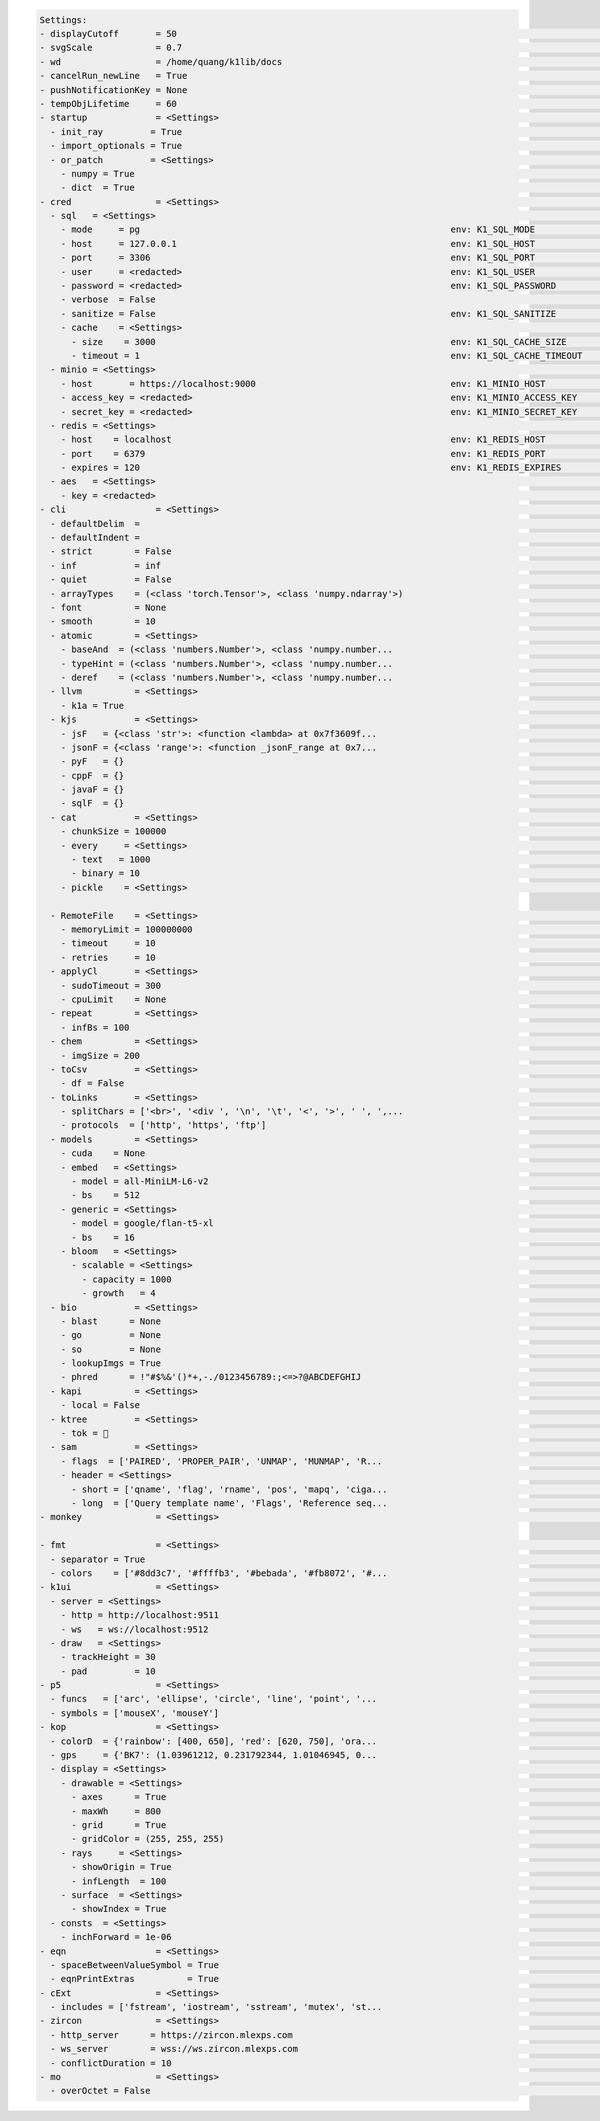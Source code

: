 .. code-block:: text

   Settings:                                                                     
   - displayCutoff       = 50                                                    ​                                     ​cutoff length when displaying a Settings object                                                                                                                                                                                                      
   - svgScale            = 0.7                                                   ​                                     ​default svg scales for clis that displays graphviz graphs                                                                                                                                                                                            
   - wd                  = /home/quang/k1lib/docs                                ​                                     ​default working directory, will get from `os.getcwd()`. Will update using `os.chdir()` automatically when changed                                                                                                                                    
   - cancelRun_newLine   = True                                                  ​                                     ​whether to add a new line character at the end of the cancel run/epoch/batch message                                                                                                                                                                 
   - pushNotificationKey = None                                                  ​                                     ​API key for `k1lib.pushNotification()`. See docs of that for more info                                                                                                                                                                               
   - tempObjLifetime     = 60                                                    ​                                     ​Default lifetime in seconds used in k1.tempObj()                                                                                                                                                                                                     
   - startup             = <Settings>                                            ​                                     ​these settings have to be applied like this: `import k1lib; k1lib.settings.startup.or_patch = False; from k1lib.imports import *` to ensure that the values are set                                                                                  
     - init_ray         = True                                                   ​                                     ​whether to connect to ray's cluster accessible locally automatically                                                                                                                                                                                 
     - import_optionals = True                                                   ​                                     ​whether to try to import optional dependencies automatically or not. Set this to False if you want a faster load time, but with reduced functionalities                                                                                              
     - or_patch         = <Settings>                                             ​                                     ​whether to patch __or__() method for several C-extension datatypes (numpy array, dict, etc). This would make cli operations with them a lot more pleasant, but might cause strange bugs. Haven't met them myself though                              
       - numpy = True                                                            ​                                     ​whether to patch numpy arrays                                                                                                                                                                                                                        
       - dict  = True                                                            ​                                     ​whether to patch Python dict keys and items                                                                                                                                                                                                          
   - cred                = <Settings>                                            ​                                     ​general default credentials for other places in the system                                                                                                                                                                                           
     - sql   = <Settings>                                                        ​                                     ​anything related to sql, used by k1lib.cli.lsext.sql. See docs for that class for more details                                                                                                                                                       
       - mode     = pg                                                           ​env: K1_SQL_MODE                     ​                                                                                                                                                                                                                                                     
       - host     = 127.0.0.1                                                    ​env: K1_SQL_HOST                     ​host name of db server, or db file name if mode='lite'. Warning: mysql's mysqldump won't resolve domain names, so it's best to pass in ip addresses                                                                                                  
       - port     = 3306                                                         ​env: K1_SQL_PORT                     ​                                                                                                                                                                                                                                                     
       - user     = <redacted>                                                   ​env: K1_SQL_USER                     ​                                                                                                                                                                                                                                                     
       - password = <redacted>                                                   ​env: K1_SQL_PASSWORD                 ​                                                                                                                                                                                                                                                     
       - verbose  = False                                                        ​                                     ​if True, will print out all executed queries                                                                                                                                                                                                         
       - sanitize = False                                                        ​env: K1_SQL_SANITIZE                 ​if True, will sanitize all string columns with MarkupSafe                                                                                                                                                                                            
       - cache    = <Settings>                                                   ​                                     ​Cache settings for table accesses. I.e table[id]                                                                                                                                                                                                     
         - size    = 3000                                                        ​env: K1_SQL_CACHE_SIZE               ​Size of the cache, 0 to disable it                                                                                                                                                                                                                   
         - timeout = 1                                                           ​env: K1_SQL_CACHE_TIMEOUT            ​After this number of seconds, the cached item will expire                                                                                                                                                                                            
     - minio = <Settings>                                                        ​                                     ​anything related to minio buckets, used by k1lib.cli.lsext.minio                                                                                                                                                                                     
       - host       = https://localhost:9000                                     ​env: K1_MINIO_HOST                   ​                                                                                                                                                                                                                                                     
       - access_key = <redacted>                                                 ​env: K1_MINIO_ACCESS_KEY             ​                                                                                                                                                                                                                                                     
       - secret_key = <redacted>                                                 ​env: K1_MINIO_SECRET_KEY             ​                                                                                                                                                                                                                                                     
     - redis = <Settings>                                                        ​                                     ​anything related to redis, used by k1lib.cli.lsext.Redis                                                                                                                                                                                             
       - host    = localhost                                                     ​env: K1_REDIS_HOST                   ​location of the redis server                                                                                                                                                                                                                         
       - port    = 6379                                                          ​env: K1_REDIS_PORT                   ​port the redis server use                                                                                                                                                                                                                            
       - expires = 120                                                           ​env: K1_REDIS_EXPIRES                ​seconds before the message deletes itself. Can be float('inf'), or 'inf' for the env variable                                                                                                                                                        
     - aes   = <Settings>                                                        ​                                     ​anything related to AES block cipher                                                                                                                                                                                                                 
       - key = <redacted>                                                        ​                                     ​16-byte aes key, used in aes_encrypt() and aes_decrypt()                                                                                                                                                                                             
   - cli                 = <Settings>                                            ​                                     ​from k1lib.cli module                                                                                                                                                                                                                                
     - defaultDelim  = 	                                                         ​                                     ​default delimiter used in-between columns when creating tables. Defaulted to tab character.                                                                                                                                                          
     - defaultIndent =                                                           ​                                     ​default indent used for displaying nested structures                                                                                                                                                                                                 
     - strict        = False                                                     ​                                     ​turning it on can help you debug stuff, but could also be a pain to work with                                                                                                                                                                        
     - inf           = inf                                                       ​                                     ​infinity definition for many clis. Here because you might want to temporarily not loop things infinitely                                                                                                                                             
     - quiet         = False                                                     ​                                     ​whether to mute extra outputs from clis or not                                                                                                                                                                                                       
     - arrayTypes    = (<class 'torch.Tensor'>, <class 'numpy.ndarray'>)         ​                                     ​default array types used to accelerate clis                                                                                                                                                                                                          
     - font          = None                                                      ​                                     ​default font file. Best to use .ttf files, used by toImg()                                                                                                                                                                                           
     - smooth        = 10                                                        ​                                     ​default smooth amount, used in utils.smooth                                                                                                                                                                                                          
     - atomic        = <Settings>                                                ​                                     ​classes/types that are considered atomic and specified cli tools should never try to iterate over them                                                                                                                                               
       - baseAnd  = (<class 'numbers.Number'>, <class 'numpy.number...           ​                                     ​used by BaseCli.__and__                                                                                                                                                                                                                              
       - typeHint = (<class 'numbers.Number'>, <class 'numpy.number...           ​                                     ​atomic types used for infering type of object for optimization passes                                                                                                                                                                                
       - deref    = (<class 'numbers.Number'>, <class 'numpy.number...           ​                                     ​used by deref                                                                                                                                                                                                                                        
     - llvm          = <Settings>                                                ​                                     ​settings related to LLVM-inspired optimizer `tOpt`. See more at module `k1lib.cli.typehint`                                                                                                                                                          
       - k1a = True                                                              ​                                     ​utilize the supplementary C-compiled library automatically for optimizations                                                                                                                                                                         
     - kjs           = <Settings>                                                ​                                     ​cli.kjs settings                                                                                                                                                                                                                                     
       - jsF   = {<class 'str'>: <function <lambda> at 0x7f3609f...              ​                                     ​All ._jsF() (cli to JS) transpile functions, looks like Dict[type -> _jsF(meta, **kwargs) transpile func]                                                                                                                                            
       - jsonF = {<class 'range'>: <function _jsonF_range at 0x7...              ​                                     ​All ._jsonF() JSON-serialization functions, looks like Dict[type -> _jsonF(obj) func]. See utils.deref.json() docs                                                                                                                                   
       - pyF   = {}                                                              ​                                     ​(future feature) All ._pyF()   (cli to Python) transpile functions, looks like Dict[type -> _pyF  (meta, **kwargs) transpile func]                                                                                                                   
       - cppF  = {}                                                              ​                                     ​(future feature) All ._cppF()  (cli to C++)    transpile functions, looks like Dict[type -> _cppF (meta, **kwargs) transpile func]                                                                                                                   
       - javaF = {}                                                              ​                                     ​(future feature) All ._javaF() (cli to Java)   transpile functions, looks like Dict[type -> _javaF(meta, **kwargs) transpile func]                                                                                                                   
       - sqlF  = {}                                                              ​                                     ​(future feature) All ._sqlF()  (cli to SQL)    transpile functions, looks like Dict[type -> _sqlF (meta, **kwargs) transpile func]                                                                                                                   
     - cat           = <Settings>                                                ​                                     ​inp.cat() settings                                                                                                                                                                                                                                   
       - chunkSize = 100000                                                      ​                                     ​file reading chunk size for binary+chunk mode. Decrease it to avoid wasting memory and increase it to avoid disk latency                                                                                                                             
       - every     = <Settings>                                                  ​                                     ​profiler print frequency                                                                                                                                                                                                                             
         - text   = 1000                                                         ​                                     ​for text mode, will print every n lines                                                                                                                                                                                                              
         - binary = 10                                                           ​                                     ​for binary mode, will print every n 100000-byte blocks                                                                                                                                                                                               
       - pickle    = <Settings>                                                  ​                                     ​inp.cat.pickle() settings                                                                                                                                                                                                                            
                                                                                 
     - RemoteFile    = <Settings>                                                ​                                     ​inp.RemoteFile() settings, used in cat(), splitSeek() and the like                                                                                                                                                                                   
       - memoryLimit = 100000000                                                 ​                                     ​if the internal cache exceeds this limit (in bytes), and randomAccess is False, then old downloaded chunks will be deleted                                                                                                                           
       - timeout     = 10                                                        ​                                     ​seconds before terminating the remote request and retrying                                                                                                                                                                                           
       - retries     = 10                                                        ​                                     ​how many times to retry sending the request before giving up                                                                                                                                                                                         
     - applyCl       = <Settings>                                                ​                                     ​modifier.applyCl() settings                                                                                                                                                                                                                          
       - sudoTimeout = 300                                                       ​                                     ​seconds before deleting the stored password for sudo commands                                                                                                                                                                                        
       - cpuLimit    = None                                                      ​                                     ​if specified (int), will not schedule more jobs if the current number of assigned cpus exceeds this                                                                                                                                                  
     - repeat        = <Settings>                                                ​                                     ​settings related to repeat() and repeatFrom()                                                                                                                                                                                                        
       - infBs = 100                                                             ​                                     ​if dealing with infinite lists, how many elements at a time should be processed?                                                                                                                                                                     
     - chem          = <Settings>                                                ​                                     ​chemistry-related settings                                                                                                                                                                                                                           
       - imgSize = 200                                                           ​                                     ​default image size used in toImg() when drawing rdkit molecules                                                                                                                                                                                      
     - toCsv         = <Settings>                                                ​                                     ​conv.toCsv() settings                                                                                                                                                                                                                                
       - df = False                                                              ​                                     ​if False, use csv.reader (incrementally), else use pd.read_csv (all at once, might be huge!)                                                                                                                                                         
     - toLinks       = <Settings>                                                ​                                     ​conv.toLinks() settings                                                                                                                                                                                                                              
       - splitChars = ['<br>', '<div ', '\n', '\t', '<', '>', ' ', ',...         ​                                     ​characters/strings to split the lines by, so that each link has the opportunity to be on a separate line, so that the first instance in a line don't overshadow everything after it                                                                  
       - protocols  = ['http', 'https', 'ftp']                                   ​                                     ​list of recognized protocols to search for links, like 'http' and so on                                                                                                                                                                              
     - models        = <Settings>                                                ​                                     ​settings related to k1lib.cli.models                                                                                                                                                                                                                 
       - cuda    = None                                                          ​                                     ​whether to run the models on the GPU or not. True for GPU, False for CPU. None (default) for GPU if available, else CPU                                                                                                                              
       - embed   = <Settings>                                                    ​                                     ​                                                                                                                                                                                                                                                     
         - model = all-MiniLM-L6-v2                                              ​                                     ​what model to choose from `SentenceTransformer` library                                                                                                                                                                                              
         - bs    = 512                                                           ​                                     ​batch size to feed the model. For all-MiniLM-L6-v2, it seems to be able to deal with anything. I've tried 10k batch and it's still doing good                                                                                                        
       - generic = <Settings>                                                    ​                                     ​                                                                                                                                                                                                                                                     
         - model = google/flan-t5-xl                                             ​                                     ​what model to choose from `transformers` library                                                                                                                                                                                                     
         - bs    = 16                                                            ​                                     ​batch size to feed the model. For flan-t5-xl, 16 seems to be the sweet spot for 24GB VRAM (RTX 3090/4090). Decrease it if you don't have as much VRAM                                                                                                
       - bloom   = <Settings>                                                    ​                                     ​bloom filter settings                                                                                                                                                                                                                                
         - scalable = <Settings>                                                 ​                                     ​settings for when you don't declare the bloom's capacity ahead of time                                                                                                                                                                               
           - capacity = 1000                                                     ​                                     ​initial filter's capacity                                                                                                                                                                                                                            
           - growth   = 4                                                        ​                                     ​how fast does the filter's capacity grow over time when the capacity is reached                                                                                                                                                                      
     - bio           = <Settings>                                                ​                                     ​from k1lib.cli.bio module                                                                                                                                                                                                                            
       - blast      = None                                                       ​                                     ​location of BLAST database                                                                                                                                                                                                                           
       - go         = None                                                       ​                                     ​location of gene ontology file (.obo)                                                                                                                                                                                                                
       - so         = None                                                       ​                                     ​location of sequence ontology file                                                                                                                                                                                                                   
       - lookupImgs = True                                                       ​                                     ​sort of niche. Whether to auto looks up extra gene ontology relationship images                                                                                                                                                                      
       - phred      = !"#$%&'()*+,-./0123456789:;<=>?@ABCDEFGHIJ                 ​                                     ​Phred quality score                                                                                                                                                                                                                                  
     - kapi          = <Settings>                                                ​                                     ​cli.kapi settings                                                                                                                                                                                                                                    
       - local = False                                                           ​                                     ​whether to use local url instead of remote url. This only has relevance to me though, as the services are running on localhost                                                                                                                       
     - ktree         = <Settings>                                                ​                                     ​cli.ktree module settings                                                                                                                                                                                                                            
       - tok =                                                                  ​                                     ​Special token for internal processing                                                                                                                                                                                                                
     - sam           = <Settings>                                                ​                                     ​from k1lib.cli.sam module                                                                                                                                                                                                                            
       - flags  = ['PAIRED', 'PROPER_PAIR', 'UNMAP', 'MUNMAP', 'R...             ​                                     ​list of flags                                                                                                                                                                                                                                        
       - header = <Settings>                                                     ​                                     ​sam headers                                                                                                                                                                                                                                          
         - short = ['qname', 'flag', 'rname', 'pos', 'mapq', 'ciga...            ​                                     ​                                                                                                                                                                                                                                                     
         - long  = ['Query template name', 'Flags', 'Reference seq...            ​                                     ​                                                                                                                                                                                                                                                     
   - monkey              = <Settings>                                            ​                                     ​monkey-patched settings                                                                                                                                                                                                                              
                                                                                 
   - fmt                 = <Settings>                                            ​                                     ​from k1lib.fmt module                                                                                                                                                                                                                                
     - separator = True                                                          ​                                     ​whether to have a space between the number and the unit                                                                                                                                                                                              
     - colors    = ['#8dd3c7', '#ffffb3', '#bebada', '#fb8072', '#...            ​                                     ​List of colors to cycle through in fmt.colors()                                                                                                                                                                                                      
   - k1ui                = <Settings>                                            ​                                     ​docs related to k1ui java library                                                                                                                                                                                                                    
     - server = <Settings>                                                       ​                                     ​server urls                                                                                                                                                                                                                                          
       - http = http://localhost:9511                                            ​                                     ​normal http server                                                                                                                                                                                                                                   
       - ws   = ws://localhost:9512                                              ​                                     ​websocket server                                                                                                                                                                                                                                     
     - draw   = <Settings>                                                       ​                                     ​drawing settings                                                                                                                                                                                                                                     
       - trackHeight = 30                                                        ​                                     ​Track's height in Recording visualization                                                                                                                                                                                                            
       - pad         = 10                                                        ​                                     ​Padding between tracks                                                                                                                                                                                                                               
   - p5                  = <Settings>                                            ​                                     ​p5 module settings                                                                                                                                                                                                                                   
     - funcs   = ['arc', 'ellipse', 'circle', 'line', 'point', '...              ​                                     ​p5 functions to syntactically replace in instance mode                                                                                                                                                                                               
     - symbols = ['mouseX', 'mouseY']                                            ​                                     ​symbols to syntactically replace in instance mode                                                                                                                                                                                                    
   - kop                 = <Settings>                                            ​                                     ​from k1lib.kop module, for optics-related tools                                                                                                                                                                                                      
     - colorD  = {'rainbow': [400, 650], 'red': [620, 750], 'ora...              ​                                     ​color wavelength ranges to be used in constructing Rays                                                                                                                                                                                              
     - gps     = {'BK7': (1.03961212, 0.231792344, 1.01046945, 0...              ​                                     ​All builtin glass parameters of the system. All have 6 floats, for B1,B2,B3,C1,C2,C3 parameters used in the sellmeier equation: https://en.wikipedia.org/wiki/Sellmeier_equation                                                                     
     - display = <Settings>                                                      ​                                     ​display settings                                                                                                                                                                                                                                     
       - drawable = <Settings>                                                   ​                                     ​generic draw settings                                                                                                                                                                                                                                
         - axes      = True                                                      ​                                     ​whether to add x and y axes to the sketch                                                                                                                                                                                                            
         - maxWh     = 800                                                       ​                                     ​when drawing a sketch, it will be rescaled so that the maximum of width and height of the final image is this number. Increase to make the sketch bigger                                                                                             
         - grid      = True                                                      ​                                     ​whether to add grid lines to the sketch                                                                                                                                                                                                              
         - gridColor = (255, 255, 255)                                           ​                                     ​                                                                                                                                                                                                                                                     
       - rays     = <Settings>                                                   ​                                     ​display settings of kop.Rays                                                                                                                                                                                                                         
         - showOrigin = True                                                     ​                                     ​whether to add a small red dot to the beginning of the mean (x,y) of a Rays or not                                                                                                                                                                   
         - infLength  = 100                                                      ​                                     ​length in mm to display Rays if their length is infinite                                                                                                                                                                                             
       - surface  = <Settings>                                                   ​                                     ​display settings for kop.Surface class                                                                                                                                                                                                               
         - showIndex = True                                                      ​                                     ​whether to show the index of the Surface in an OpticSystem or not                                                                                                                                                                                    
     - consts  = <Settings>                                                      ​                                     ​magic constants throughout the sim. By default works pretty well, but you can tweak these if you need unrealistic setups, like super big focal length, etc                                                                                           
       - inchForward = 1e-06                                                     ​                                     ​after new Rays have been built, inch forward the origin of the new Rays by a this tiny amount so that it 'clears' the last Surface                                                                                                                   
   - eqn                 = <Settings>                                            ​                                     ​from k1lib.eqn module                                                                                                                                                                                                                                
     - spaceBetweenValueSymbol = True                                            ​                                     ​                                                                                                                                                                                                                                                     
     - eqnPrintExtras          = True                                            ​                                     ​                                                                                                                                                                                                                                                     
   - cExt                = <Settings>                                            ​                                     ​k1.compileCExt()-related settings                                                                                                                                                                                                                    
     - includes = ['fstream', 'iostream', 'sstream', 'mutex', 'st...             ​                                     ​header files to include                                                                                                                                                                                                                              
   - zircon              = <Settings>                                            ​                                     ​from k1lib.zircon module                                                                                                                                                                                                                             
     - http_server      = https://zircon.mlexps.com                              ​                                     ​                                                                                                                                                                                                                                                     
     - ws_server        = wss://ws.zircon.mlexps.com                             ​                                     ​                                                                                                                                                                                                                                                     
     - conflictDuration = 10                                                     ​                                     ​How many seconds does the Extensions need to not take orders from other Python clients before our Python clients can take over? If too high, there won't be any free Extensions left, and if too low, there will be interference with other ppl      
   - mo                  = <Settings>                                            ​                                     ​from k1lib.mo module                                                                                                                                                                                                                                 
     - overOctet = False                                                         ​                                     ​whether to allow making bonds that exceeds the octet rule                                                                                                                                                                                            
                                                                                 
   